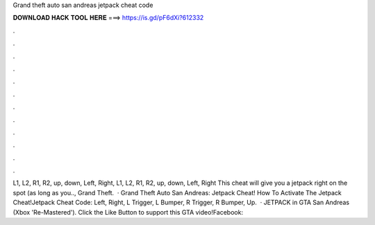Grand theft auto san andreas jetpack cheat code

𝐃𝐎𝐖𝐍𝐋𝐎𝐀𝐃 𝐇𝐀𝐂𝐊 𝐓𝐎𝐎𝐋 𝐇𝐄𝐑𝐄 ===> https://is.gd/pF6dXi?612332

.

.

.

.

.

.

.

.

.

.

.

.

L1, L2, R1, R2, up, down, Left, Right, L1, L2, R1, R2, up, down, Left, Right This cheat will give you a jetpack right on the spot (as long as you.., Grand Theft.  · Grand Theft Auto San Andreas: Jetpack Cheat! How To Activate The Jetpack Cheat!Jetpack Cheat Code: Left, Right, L Trigger, L Bumper, R Trigger, R Bumper, Up.  · JETPACK in GTA San Andreas (Xbox 'Re-Mastered'). Click the Like Button to support this GTA video!Facebook: 